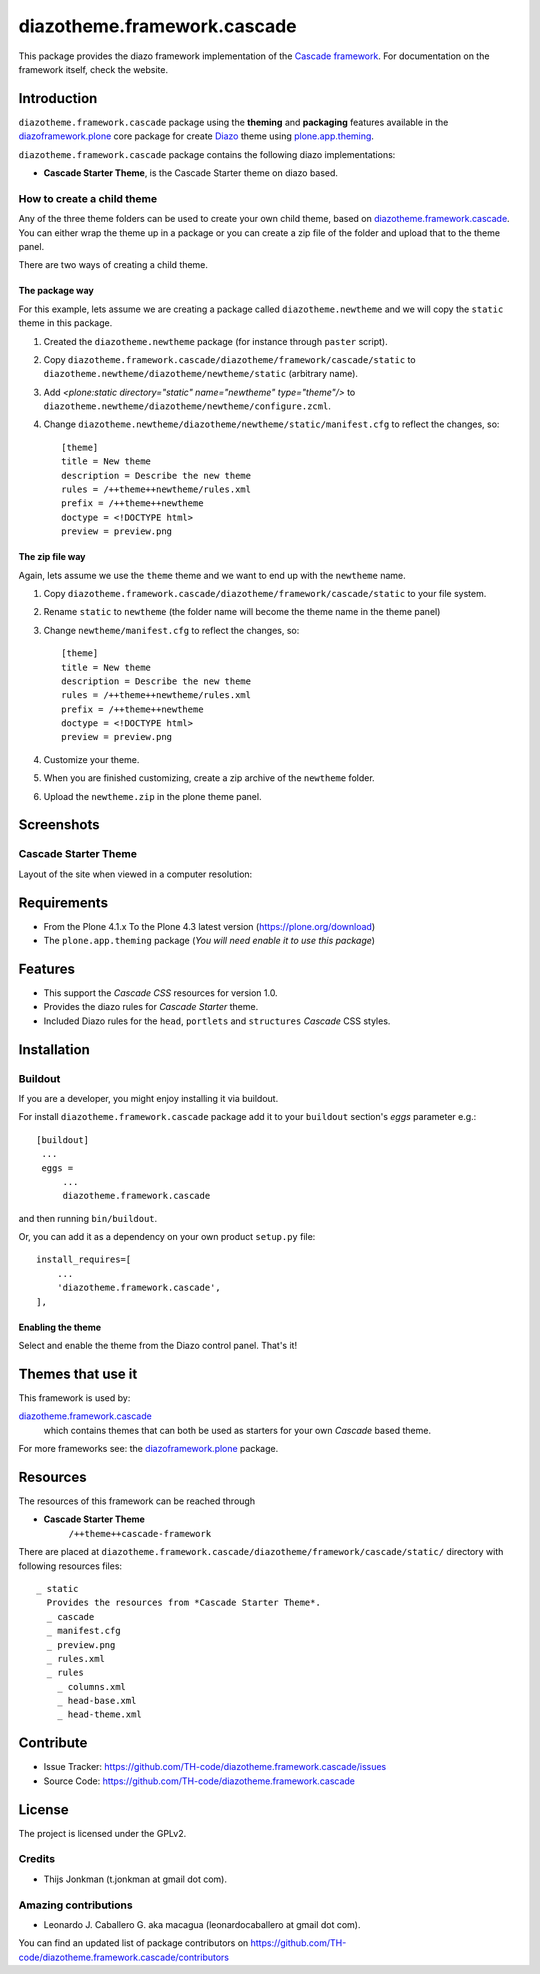 ============================
diazotheme.framework.cascade
============================

This package provides the diazo framework implementation of the 
`Cascade framework`_. For documentation on the 
framework itself, check the website.


Introduction
============

``diazotheme.framework.cascade`` package using the **theming** and 
**packaging** features available in the `diazoframework.plone`_ core 
package for create Diazo_ theme using `plone.app.theming`_.

``diazotheme.framework.cascade`` package contains the following diazo implementations: 

- **Cascade Starter Theme**, is the Cascade Starter theme on diazo based.


How to create a child theme
---------------------------

Any of the three theme folders can be used to create your own child theme, 
based on `diazotheme.framework.cascade`_. You can either wrap the theme up in a package 
or you can create a zip file of the folder and upload that to the theme panel.

There are two ways of creating a child theme.


The package way
^^^^^^^^^^^^^^^

For this example, lets assume we are creating a package called
``diazotheme.newtheme`` and we will copy the ``static`` theme in this 
package.

1. Created the ``diazotheme.newtheme`` package (for instance through ``paster`` script).

2. Copy ``diazotheme.framework.cascade/diazotheme/framework/cascade/static`` to
   ``diazotheme.newtheme/diazotheme/newtheme/static`` (arbitrary
   name).

3. Add `<plone:static directory="static" name="newtheme" type="theme"/>`
   to ``diazotheme.newtheme/diazotheme/newtheme/configure.zcml``.

4. Change ``diazotheme.newtheme/diazotheme/newtheme/static/manifest.cfg``
   to reflect the changes, so: ::

        [theme]
        title = New theme
        description = Describe the new theme
        rules = /++theme++newtheme/rules.xml
        prefix = /++theme++newtheme
        doctype = <!DOCTYPE html>
        preview = preview.png


The zip file way
^^^^^^^^^^^^^^^^

Again, lets assume we use the ``theme`` theme and we want to end up
with the ``newtheme`` name.

1. Copy ``diazotheme.framework.cascade/diazotheme/framework/cascade/static`` to your file system.

2. Rename ``static`` to ``newtheme`` (the folder name will become the
   theme name in the theme panel)

3. Change ``newtheme/manifest.cfg``
   to reflect the changes, so: ::

        [theme]
        title = New theme
        description = Describe the new theme
        rules = /++theme++newtheme/rules.xml
        prefix = /++theme++newtheme
        doctype = <!DOCTYPE html>
        preview = preview.png

4. Customize your theme.

5. When you are finished customizing, create a zip archive of the 
   ``newtheme`` folder.

6. Upload the ``newtheme.zip`` in the plone theme panel.


Screenshots
===========


Cascade Starter Theme
---------------------

Layout of the site when viewed in a computer resolution:

.. image:: https://github.com/TH-code/diazotheme.framework.cascade/raw/master/docs/screenshot0.png
  :alt: Cascade Starter Theme
  :align: center


Requirements
============

- From the Plone 4.1.x To the Plone 4.3 latest version (https://plone.org/download)
- The ``plone.app.theming`` package (*You will need enable it to use this package*)


Features
========

- This support the *Cascade CSS* resources for version 1.0.
- Provides the diazo rules for *Cascade Starter* theme.
- Included Diazo rules for the ``head``, ``portlets`` and ``structures`` *Cascade* CSS styles.


Installation
============


Buildout
--------

If you are a developer, you might enjoy installing it via buildout.

For install ``diazotheme.framework.cascade`` package add it to your ``buildout`` section's 
*eggs* parameter e.g.: ::

   [buildout]
    ...
    eggs =
        ...
        diazotheme.framework.cascade


and then running ``bin/buildout``.

Or, you can add it as a dependency on your own product ``setup.py`` file: ::

    install_requires=[
        ...
        'diazotheme.framework.cascade',
    ],



Enabling the theme
^^^^^^^^^^^^^^^^^^

Select and enable the theme from the Diazo control panel. That's it!


Themes that use it
==================

This framework is used by:

`diazotheme.framework.cascade`_
    which contains themes that can both be used as starters for your own *Cascade* based theme.

For more frameworks see: the `diazoframework.plone`_ package.


Resources
=========

The resources of this framework can be reached through

- **Cascade Starter Theme**
    ``/++theme++cascade-framework``

There are placed at ``diazotheme.framework.cascade/diazotheme/framework/cascade/static/`` directory 
with following resources files:

::

    _ static
      Provides the resources from *Cascade Starter Theme*.
      _ cascade
      _ manifest.cfg
      _ preview.png
      _ rules.xml
      _ rules
        _ columns.xml
        _ head-base.xml
        _ head-theme.xml


Contribute
==========

- Issue Tracker: https://github.com/TH-code/diazotheme.framework.cascade/issues
- Source Code: https://github.com/TH-code/diazotheme.framework.cascade


License
=======

The project is licensed under the GPLv2.


Credits
-------

- Thijs Jonkman (t.jonkman at gmail dot com).


Amazing contributions
---------------------

- Leonardo J. Caballero G. aka macagua (leonardocaballero at gmail dot com).

You can find an updated list of package contributors on https://github.com/TH-code/diazotheme.framework.cascade/contributors

.. _`Cascade framework`: http://www.cascade-framework.com/
.. _`diazotheme.framework.cascade`: https://github.com/TH-code/diazotheme.framework.cascade
.. _`diazoframework.plone`: https://github.com/TH-code/diazoframework.plone#current-frameworks
.. _`Diazo`: http://diazo.org
.. _`plone.app.theming`: https://pypi.org/project/plone.app.theming/
